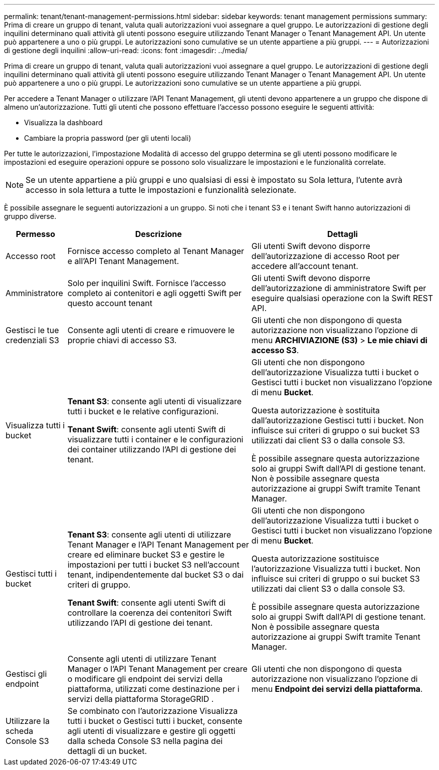 ---
permalink: tenant/tenant-management-permissions.html 
sidebar: sidebar 
keywords: tenant management permissions 
summary: Prima di creare un gruppo di tenant, valuta quali autorizzazioni vuoi assegnare a quel gruppo.  Le autorizzazioni di gestione degli inquilini determinano quali attività gli utenti possono eseguire utilizzando Tenant Manager o Tenant Management API.  Un utente può appartenere a uno o più gruppi.  Le autorizzazioni sono cumulative se un utente appartiene a più gruppi. 
---
= Autorizzazioni di gestione degli inquilini
:allow-uri-read: 
:icons: font
:imagesdir: ../media/


[role="lead"]
Prima di creare un gruppo di tenant, valuta quali autorizzazioni vuoi assegnare a quel gruppo.  Le autorizzazioni di gestione degli inquilini determinano quali attività gli utenti possono eseguire utilizzando Tenant Manager o Tenant Management API.  Un utente può appartenere a uno o più gruppi.  Le autorizzazioni sono cumulative se un utente appartiene a più gruppi.

Per accedere a Tenant Manager o utilizzare l'API Tenant Management, gli utenti devono appartenere a un gruppo che dispone di almeno un'autorizzazione.  Tutti gli utenti che possono effettuare l'accesso possono eseguire le seguenti attività:

* Visualizza la dashboard
* Cambiare la propria password (per gli utenti locali)


Per tutte le autorizzazioni, l'impostazione Modalità di accesso del gruppo determina se gli utenti possono modificare le impostazioni ed eseguire operazioni oppure se possono solo visualizzare le impostazioni e le funzionalità correlate.


NOTE: Se un utente appartiene a più gruppi e uno qualsiasi di essi è impostato su Sola lettura, l'utente avrà accesso in sola lettura a tutte le impostazioni e funzionalità selezionate.

È possibile assegnare le seguenti autorizzazioni a un gruppo. Si noti che i tenant S3 e i tenant Swift hanno autorizzazioni di gruppo diverse.

[cols="1a,3a,3a"]
|===
| Permesso | Descrizione | Dettagli 


 a| 
Accesso root
 a| 
Fornisce accesso completo al Tenant Manager e all'API Tenant Management.
 a| 
Gli utenti Swift devono disporre dell'autorizzazione di accesso Root per accedere all'account tenant.



 a| 
Amministratore
 a| 
Solo per inquilini Swift.  Fornisce l'accesso completo ai contenitori e agli oggetti Swift per questo account tenant
 a| 
Gli utenti Swift devono disporre dell'autorizzazione di amministratore Swift per eseguire qualsiasi operazione con la Swift REST API.



 a| 
Gestisci le tue credenziali S3
 a| 
Consente agli utenti di creare e rimuovere le proprie chiavi di accesso S3.
 a| 
Gli utenti che non dispongono di questa autorizzazione non visualizzano l'opzione di menu *ARCHIVIAZIONE (S3)* > *Le mie chiavi di accesso S3*.



 a| 
Visualizza tutti i bucket
 a| 
*Tenant S3*: consente agli utenti di visualizzare tutti i bucket e le relative configurazioni.

*Tenant Swift*: consente agli utenti Swift di visualizzare tutti i container e le configurazioni dei container utilizzando l'API di gestione dei tenant.
 a| 
Gli utenti che non dispongono dell'autorizzazione Visualizza tutti i bucket o Gestisci tutti i bucket non visualizzano l'opzione di menu *Bucket*.

Questa autorizzazione è sostituita dall'autorizzazione Gestisci tutti i bucket. Non influisce sui criteri di gruppo o sui bucket S3 utilizzati dai client S3 o dalla console S3.

È possibile assegnare questa autorizzazione solo ai gruppi Swift dall'API di gestione tenant.  Non è possibile assegnare questa autorizzazione ai gruppi Swift tramite Tenant Manager.



 a| 
Gestisci tutti i bucket
 a| 
*Tenant S3*: consente agli utenti di utilizzare Tenant Manager e l'API Tenant Management per creare ed eliminare bucket S3 e gestire le impostazioni per tutti i bucket S3 nell'account tenant, indipendentemente dal bucket S3 o dai criteri di gruppo.

*Tenant Swift*: consente agli utenti Swift di controllare la coerenza dei contenitori Swift utilizzando l'API di gestione dei tenant.
 a| 
Gli utenti che non dispongono dell'autorizzazione Visualizza tutti i bucket o Gestisci tutti i bucket non visualizzano l'opzione di menu *Bucket*.

Questa autorizzazione sostituisce l'autorizzazione Visualizza tutti i bucket. Non influisce sui criteri di gruppo o sui bucket S3 utilizzati dai client S3 o dalla console S3.

È possibile assegnare questa autorizzazione solo ai gruppi Swift dall'API di gestione tenant.  Non è possibile assegnare questa autorizzazione ai gruppi Swift tramite Tenant Manager.



 a| 
Gestisci gli endpoint
 a| 
Consente agli utenti di utilizzare Tenant Manager o l'API Tenant Management per creare o modificare gli endpoint dei servizi della piattaforma, utilizzati come destinazione per i servizi della piattaforma StorageGRID .
 a| 
Gli utenti che non dispongono di questa autorizzazione non visualizzano l'opzione di menu *Endpoint dei servizi della piattaforma*.



 a| 
Utilizzare la scheda Console S3
 a| 
Se combinato con l'autorizzazione Visualizza tutti i bucket o Gestisci tutti i bucket, consente agli utenti di visualizzare e gestire gli oggetti dalla scheda Console S3 nella pagina dei dettagli di un bucket.
 a| 

|===